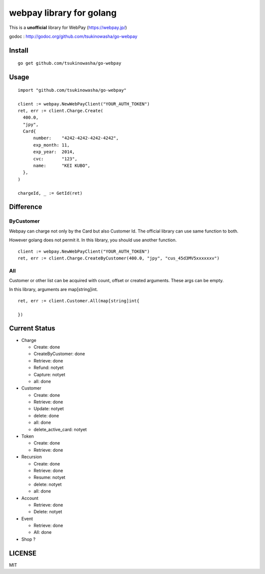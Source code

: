 webpay library for golang
================================================

This is a **unofficial** library for WebPay (https://webpay.jp/)

godoc : http://godoc.org/github.com/tsukinowasha/go-webpay


Install
--------

::

   go get github.com/tsukinowasha/go-webpay


Usage
--------

::

  import "github.com/tsukinowasha/go-webpay"

  client := webpay.NewWebPayClient("YOUR_AUTH_TOKEN")
  ret, err := client.Charge.Create(
    400.0,
    "jpy",
    Card{
        number:    "4242-4242-4242-4242",
        exp_month: 11,
        exp_year:  2014,
        cvc:       "123",
        name:      "KEI KUBO",
    },
  )

  chargeId, _ := GetId(ret)

Difference
-----------------

ByCustomer
++++++++++++++++++

Webpay can charge not only by the Card but also Customer Id. The
official library can use same function to both.

However golang does not permit it. In this library, you should use
another function.

::

  client := webpay.NewWebPayClient("YOUR_AUTH_TOKEN")
  ret, err := client.Charge.CreateByCustomer(400.0, "jpy", "cus_45d3MV5xxxxxxv")


All
++++++++++++++++++

Customer or other list can be acquired with count, offset or created arguments.
These args can be empty.

In this library, arguments are map[string]int.

::

  ret, err := client.Customer.All(map[string]int{

  })


Current Status
------------------------

- Charge

  - Create: done
  - CreateByCustomer: done
  - Retrieve: done
  - Refund: notyet
  - Capture: notyet
  - all: done

- Customer

  - Create: done
  - Retrieve: done
  - Update: notyet
  - delete: done
  - all: done
  - delete_active_card: notyet

- Token

  - Create: done
  - Retrieve: done

- Recursion

  - Create: done
  - Retrieve: done
  - Resume: notyet
  - delete: notyet
  - all: done

- Account

  - Retrieve: done
  - Delete: notyet

- Event

  - Retrieve: done
  - All: done

- Shop ?

LICENSE
-----------

MIT



